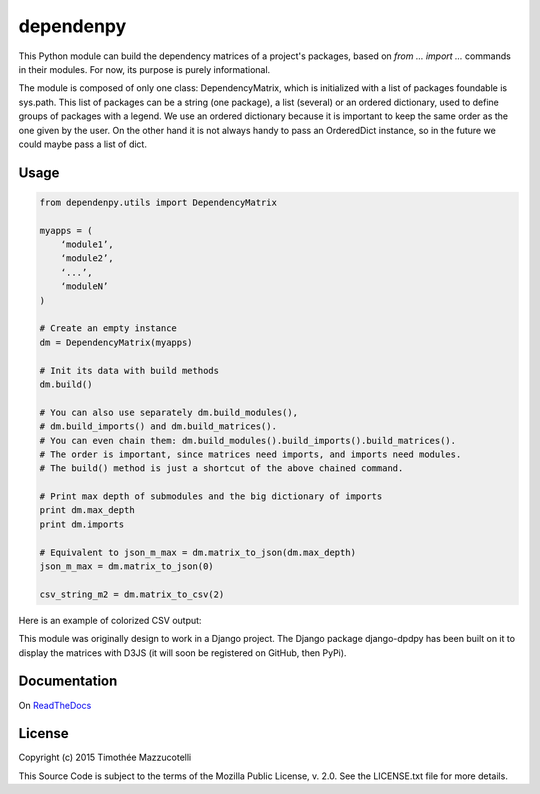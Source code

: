 dependenpy
==========

.. image:: https://travis-ci.org/Pawamoy/dependenpy.svg?branch=master
    :target: https://travis-ci.org/Pawamoy/dependenpy
    :alt: Build Status

.. image:: https://readthedocs.org/projects/dependenpy/badge/?version=latest
    :target: https://readthedocs.org/projects/dependenpy/?badge=latest
    :alt: Documentation Status

.. image:: https://coveralls.io/repos/Pawamoy/dependenpy/badge.svg?branch=master
    :target: https://coveralls.io/r/Pawamoy/dependenpy?branch=master
    :alt: Coverage Status

This Python module can build the dependency matrices of a project's packages, based on `from ... import ...` commands in their modules. For now, its purpose is purely informational.

The module is composed of only one class: DependencyMatrix, which is initialized with a list of packages foundable is sys.path. This list of packages can be a string (one package), a list (several) or an ordered dictionary, used to define groups of packages with a legend. We use an ordered dictionary because it is important to keep the same order as the one given by the user. On the other hand it is not always handy to pass an OrderedDict instance, so in the future we could maybe pass a list of dict.

Usage
-----

.. code:: python

    from dependenpy.utils import DependencyMatrix

    myapps = (
        ‘module1’,
        ‘module2’,
        ‘...’,
        ‘moduleN’
    )

    # Create an empty instance
    dm = DependencyMatrix(myapps)

    # Init its data with build methods
    dm.build()

    # You can also use separately dm.build_modules(),
    # dm.build_imports() and dm.build_matrices().
    # You can even chain them: dm.build_modules().build_imports().build_matrices().
    # The order is important, since matrices need imports, and imports need modules.
    # The build() method is just a shortcut of the above chained command.

    # Print max depth of submodules and the big dictionary of imports
    print dm.max_depth
    print dm.imports

    # Equivalent to json_m_max = dm.matrix_to_json(dm.max_depth)
    json_m_max = dm.matrix_to_json(0)

    csv_string_m2 = dm.matrix_to_csv(2)

Here is an example of colorized CSV output:

.. image:: http://imageshack.com/a/img537/3731/myhqOU.png
    :alt: CSV array



This module was originally design to work in a Django project.
The Django package django-dpdpy has been built on it to display the matrices with D3JS (it will soon be registered on GitHub, then PyPi).  


Documentation
-------------

On `ReadTheDocs`_

.. _ReadTheDocs: http://dependenpy.readthedocs.org/en/latest/index.html)


License
-------

Copyright (c) 2015 Timothée Mazzucotelli

This Source Code is subject to the terms of the Mozilla Public
License, v. 2.0. See the LICENSE.txt file for more details.

